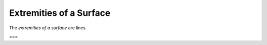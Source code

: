 Extremities of a Surface
========================

.. index:: planes

The *extremities of a surface* are lines.

===